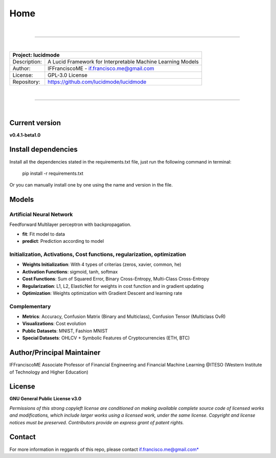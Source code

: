 
""""
Home
""""

|

------------

|

+-----------------+-----------------------------------------------------------------------------------------+
| Project: lucidmode                                                                                        |
+=================+=========================================================================================+
| Description:    | A Lucid Framework for Interpretable Machine Learning Models                             |
+-----------------+-----------------------------------------------------------------------------------------+
| Author:         | IFFranciscoME - if.francisco.me@gmail.com                                               |
+-----------------+-----------------------------------------------------------------------------------------+
| License:        | GPL-3.0 License                                                                         |
+-----------------+-----------------------------------------------------------------------------------------+
| Repository:     | https://github.com/lucidmode/lucidmode                                                  |
+-----------------+-----------------------------------------------------------------------------------------+

|

------------

|

---------------
Current version
---------------

**v0.4.1-beta1.0**

--------------------
Install dependencies
--------------------

Install all the dependencies stated in the requirements.txt file, just run the following command in terminal:

         pip install -r requirements.txt
         
Or you can manually install one by one using the name and version in the file.

------
Models
------

Artificial Neural Network
-------------------------

Feedforward Multilayer perceptron with backpropagation.

- **fit**: Fit model to data
- **predict**: Prediction according to model

Initialization, Activations, Cost functions, regularization, optimization
-------------------------------------------------------------------------

- **Weights Initialization**: With 4 types of criterias (zeros, xavier, common, he)
- **Activation Functions**: sigmoid, tanh, softmax
- **Cost Functions**: Sum of Squared Error, Binary Cross-Entropy, Multi-Class Cross-Entropy
- **Regularization**: L1, L2, ElasticNet for weights in cost function and in gradient updating
- **Optimization**: Weights optimization with Gradient Descent and learning rate

Complementary
-------------

- **Metrics**: Accuracy, Confusion Matrix (Binary and Multiclass), Confusion Tensor (Multiclass OvR)
- **Visualizations**: Cost evolution
- **Public Datasets**: MNIST, Fashion MNIST
- **Special Datasets**: OHLCV + Symbolic Features of Cryptocurrencies (ETH, BTC)

---------------------------
Author/Principal Maintainer
---------------------------

IFFranciscoME Associate Professor of Financial Engineering and Financial Machine Learning
@ITESO (Western Institute of Technology and Higher Education)

-------
License
-------

**GNU General Public License v3.0** 

*Permissions of this strong copyleft license are conditioned on making available 
complete source code of licensed works and modifications, which include larger 
works using a licensed work, under the same license. Copyright and license notices 
must be preserved. Contributors provide an express grant of patent rights.*

-------
Contact
-------
For more information in reggards of this repo, please contact if.francisco.me@gmail.com*
